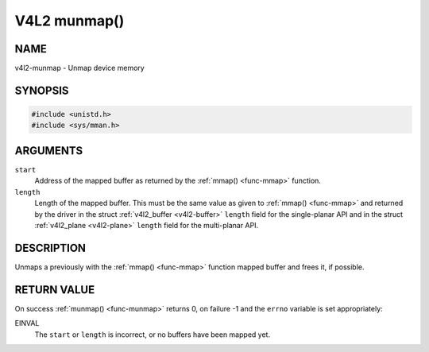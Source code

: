 .. -*- coding: utf-8; mode: rst -*-

.. _func-munmap:

*************
V4L2 munmap()
*************

NAME
====

v4l2-munmap - Unmap device memory

SYNOPSIS
========

.. code-block:: c

    #include <unistd.h>
    #include <sys/mman.h>


.. cpp:function:: int munmap( void *start, size_t length )


ARGUMENTS
=========

``start``
    Address of the mapped buffer as returned by the
    :ref:`mmap() <func-mmap>` function.

``length``
    Length of the mapped buffer. This must be the same value as given to
    :ref:`mmap() <func-mmap>` and returned by the driver in the struct
    :ref:`v4l2_buffer <v4l2-buffer>` ``length`` field for the
    single-planar API and in the struct
    :ref:`v4l2_plane <v4l2-plane>` ``length`` field for the
    multi-planar API.


DESCRIPTION
===========

Unmaps a previously with the :ref:`mmap() <func-mmap>` function mapped
buffer and frees it, if possible.


RETURN VALUE
============

On success :ref:`munmap() <func-munmap>` returns 0, on failure -1 and the
``errno`` variable is set appropriately:

EINVAL
    The ``start`` or ``length`` is incorrect, or no buffers have been
    mapped yet.
